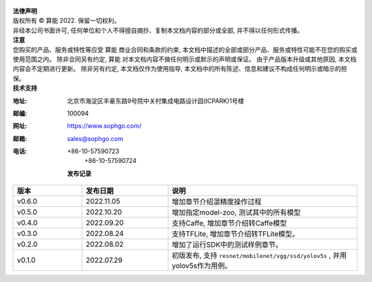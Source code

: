 .. figure:: ../assets/sophon.png
   :width: 400px
   :height: 400px
   :scale: 50%
   :align: center
   :alt: SOPHGO LOGO

| **法律声明**
| 版权所有 © 算能 2022. 保留一切权利。
| 非经本公司书面许可, 任何单位和个人不得擅自摘抄、复制本文档内容的部分或全部, 并不得以任何形式传播。

| **注意**
| 您购买的产品、服务或特性等应受 算能 商业合同和条款的约束,
  本文档中描述的全部或部分产品、服务或特性可能不在您的购买或使用范围之内。
  除非合同另有约定,  算能 对本文档内容不做任何明示或默示的声明或保证。
  由于产品版本升级或其他原因, 本文档内容会不定期进行更新。
  除非另有约定, 本文档仅作为使用指导, 本文档中的所有陈述、信息和建议不构成任何明示或暗示的担保。

| **技术支持**

:地址: 北京市海淀区丰豪东路9号院中关村集成电路设计园(ICPARK)1号楼
:邮编: 100094
:网址: https://www.sophgo.com/
:邮箱: sales@sophgo.com
:电话: +86-10-57590723
       +86-10-57590724

  **发布记录**

.. list-table::
   :widths: 20 25 55
   :header-rows: 1

   * - 版本
     - 发布日期
     - 说明
   * - v0.6.0
     - 2022.11.05
     - 增加章节介绍混精度操作过程
   * - v0.5.0
     - 2022.10.20
     - 增加指定model-zoo, 测试其中的所有模型
   * - v0.4.0
     - 2022.09.20
     - 支持Caffe, 增加章节介绍转Caffe模型
   * - v0.3.0
     - 2022.08.24
     - 支持TFLite, 增加章节介绍转TFLite模型。
   * - v0.2.0
     - 2022.08.02
     - 增加了运行SDK中的测试样例章节。
   * - v0.1.0
     - 2022.07.29
     - 初版发布, 支持 ``resnet/mobilenet/vgg/ssd/yolov5s`` , 并用yolov5s作为用例。
